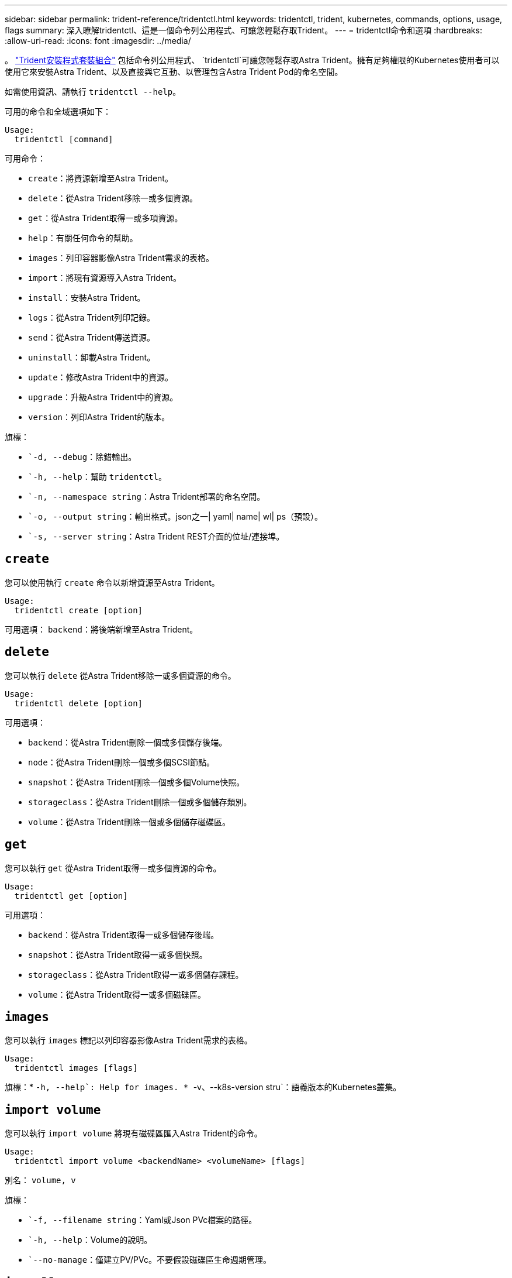 ---
sidebar: sidebar 
permalink: trident-reference/tridentctl.html 
keywords: tridentctl, trident, kubernetes, commands, options, usage, flags 
summary: 深入瞭解tridentctl、這是一個命令列公用程式、可讓您輕鬆存取Trident。 
---
= tridentctl命令和選項
:hardbreaks:
:allow-uri-read: 
:icons: font
:imagesdir: ../media/


[role="lead"]
。 https://github.com/NetApp/trident/releases["Trident安裝程式套裝組合"^] 包括命令列公用程式、 `tridentctl`可讓您輕鬆存取Astra Trident。擁有足夠權限的Kubernetes使用者可以使用它來安裝Astra Trident、以及直接與它互動、以管理包含Astra Trident Pod的命名空間。

如需使用資訊、請執行 `tridentctl --help`。

可用的命令和全域選項如下：

[listing]
----
Usage:
  tridentctl [command]
----
可用命令：

* `create`：將資源新增至Astra Trident。
* `delete`：從Astra Trident移除一或多個資源。
* `get`：從Astra Trident取得一或多項資源。
* `help`：有關任何命令的幫助。
* `images`：列印容器影像Astra Trident需求的表格。
* `import`：將現有資源導入Astra Trident。
* `install`：安裝Astra Trident。
* `logs`：從Astra Trident列印記錄。
* `send`：從Astra Trident傳送資源。
* `uninstall`：卸載Astra Trident。
* `update`：修改Astra Trident中的資源。
* `upgrade`：升級Astra Trident中的資源。
* `version`：列印Astra Trident的版本。


旗標：

* ``-d, --debug`：除錯輸出。
* ``-h, --help`：幫助 `tridentctl`。
* ``-n, --namespace string`：Astra Trident部署的命名空間。
* ``-o, --output string`：輸出格式。json之一| yaml| name| wl| ps（預設）。
* ``-s, --server string`：Astra Trident REST介面的位址/連接埠。




== `create`

您可以使用執行 `create` 命令以新增資源至Astra Trident。

[listing]
----
Usage:
  tridentctl create [option]
----
可用選項：
`backend`：將後端新增至Astra Trident。



== `delete`

您可以執行 `delete` 從Astra Trident移除一或多個資源的命令。

[listing]
----
Usage:
  tridentctl delete [option]
----
可用選項：

* `backend`：從Astra Trident刪除一個或多個儲存後端。
* `node`：從Astra Trident刪除一個或多個SCSI節點。
* `snapshot`：從Astra Trident刪除一個或多個Volume快照。
* `storageclass`：從Astra Trident刪除一個或多個儲存類別。
* `volume`：從Astra Trident刪除一個或多個儲存磁碟區。




== `get`

您可以執行 `get` 從Astra Trident取得一或多個資源的命令。

[listing]
----
Usage:
  tridentctl get [option]
----
可用選項：

* `backend`：從Astra Trident取得一或多個儲存後端。
* `snapshot`：從Astra Trident取得一或多個快照。
* `storageclass`：從Astra Trident取得一或多個儲存課程。
* `volume`：從Astra Trident取得一或多個磁碟區。




== `images`

您可以執行 `images` 標記以列印容器影像Astra Trident需求的表格。

[listing]
----
Usage:
  tridentctl images [flags]
----
旗標：* ``-h, --help`: Help for images.
* ``-v、--k8s-version stru`：語義版本的Kubernetes叢集。



== `import volume`

您可以執行 `import volume` 將現有磁碟區匯入Astra Trident的命令。

[listing]
----
Usage:
  tridentctl import volume <backendName> <volumeName> [flags]
----
別名：
`volume, v`

旗標：

* ``-f, --filename string`：Yaml或Json PVc檔案的路徑。
* ``-h, --help`：Volume的說明。
* ``--no-manage`：僅建立PV/PVc。不要假設磁碟區生命週期管理。




== `install`

您可以執行 `install` 安裝Astra Trident的旗標。

[listing]
----
Usage:
  tridentctl install [flags]
----
旗標：

* ``--autosupport-image string`：AutoSupport 適用於遙測的容器影像（預設為「NetApp/Trident autosupport：20.07.0」）。
* ``--autosupport-proxy string`：代理伺服器的位址/連接埠、用於傳送AutoSupport 「遙測」功能。
* ``--csi`：安裝csi Trident（僅適用於Kubernetes 1.13的置換功能、需要功能閘道）。
* ``--enable-node-prep`：嘗試在節點上安裝所需的套件。
* ``--generate-custom-yaml`：在不安裝任何內容的情況下生成Yaml文件。
* ``-h, --help`：安裝說明。
* ``--image-registry string`：內部映像登錄的位址/連接埠。
* ``--k8s-timeout duration`：所有Kubernetes作業的逾時時間（預設為3個月）。
* ``--kubelet-dir string`：Kuvelet內部狀態的主機位置（預設為「/var/lib/kubelet」）。
* ``--log-format string`：Astra Trident記錄格式（text、json）（預設「text」）。
* ``--pv string`：Astra Trident使用的舊PV名稱、確保不存在（預設為「Trident」）。
* ``--pvc string`：Astra Trident使用的舊版永久虛擬室早名稱、確保不存在（預設為「Trident」）。
* ``--silence-autosupport`：請勿AutoSupport 自動將不實的套裝組合傳送至NetApp（預設為true）。
* ``--silent`：安裝期間禁用大多數輸出。
* ``--trident-image string`：要安裝的Astra Trident映像。
* ``--use-custom-yaml`：使用安裝目錄中現有的任何Yaml檔案。
* ``--use-ipv6`：使用IPv6進行Astra Trident的通訊。




== `logs`

您可以執行 `logs` 用於列印Astra Trident記錄的旗標。

[listing]
----
Usage:
  tridentctl logs [flags]
----
旗標：

* ``-a, --archive`：除非另有說明、否則請使用所有記錄建立支援歸檔。
* ``-h, --help`：日誌幫助。
* ``-l, --log string`：要顯示的Astra Trident記錄。其中一個trident | auto| trident運算子| all（預設為「自動」）。
* ``--node string`：Kubernetes節點名稱、用於收集節點Pod記錄。
* ``-p, --previous`：獲取先前容器實例的日誌（如果存在）。
* ``--sidecars`：取得邊側邊容器的記錄。




== `send`

您可以執行 `send` 從Astra Trident傳送資源的命令。

[listing]
----
Usage:
  tridentctl send [option]
----
可用選項：
`autosupport`：將AutoSupport 一份不適用的歸檔文件傳送給NetApp。



== `uninstall`

您可以執行 `uninstall` 解除安裝Astra Trident的旗標。

[listing]
----
Usage:
  tridentctl uninstall [flags]
----
旗標：* `-h, --help`：解除安裝說明。* `--silent`：卸載期間禁用大多數輸出。



== `update`

您可以執行 `update` 用於修改Astra Trident中資源的命令。

[listing]
----
Usage:
  tridentctl update [option]
----
可用選項：
`backend`：更新Astra Trident的後端。



== `upgrade`

您可以執行 `upgrade` 用於升級Astra Trident資源的命令。

[listing]
----
Usage:
tridentctl upgrade [option]
----
可用選項：
`volume`：將一個或多個持續磁碟區從NFS/iSCSI升級至csi。



== `version`

您可以執行 `version` 用於列印版本的旗標 `tridentctl` 以及執行中的Trident服務。

[listing]
----
Usage:
  tridentctl version [flags]
----
旗標：* `--client`：僅限用戶端版本（不需要伺服器）。* `-h, --help`：版本說明。
